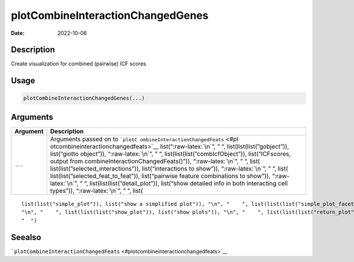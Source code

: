 ==================================
plotCombineInteractionChangedGenes
==================================

:Date: 2022-10-06

.. role:: raw-latex(raw)
   :format: latex
..

Description
===========

Create visualization for combined (pairwise) ICF scores

Usage
=====

.. code:: r

   plotCombineInteractionChangedGenes(...)

Arguments
=========

+-------------------------------+--------------------------------------+
| Argument                      | Description                          |
+===============================+======================================+
| ``...``                       | Arguments passed on to               |
|                               | ```plotC                             |
|                               | ombineInteractionChangedFeats`` <#pl |
|                               | otcombineinteractionchangedfeats>`__ |
|                               | list(“:raw-latex:`\n`”, ” “,         |
|                               | list(list(list(”gobject”)),          |
|                               | list(“giotto object”)),              |
|                               | “:raw-latex:`\n`”, ” “,              |
|                               | list(list(list(”combIcfObject”)),    |
|                               | list(“ICFscores, output from         |
|                               | combineInteractionChangedFeats()”)), |
|                               | “:raw-latex:`\n`”, ” “,              |
|                               | list(                                |
|                               | list(list(”selected_interactions”)), |
|                               | list(“interactions to show”)),       |
|                               | “:raw-latex:`\n`”, ” “,              |
|                               | list(                                |
|                               | list(list(”selected_feat_to_feat”)), |
|                               | list(“pairwise feature combinations  |
|                               | to show”)), “:raw-latex:`\n`”, ” “,  |
|                               | list(list(list(”detail_plot”)),      |
|                               | list(“show detailed info in both     |
|                               | interacting cell types”)),           |
|                               | “:raw-latex:`\n`”, ” “, list(        |
+-------------------------------+--------------------------------------+

::

   list(list("simple_plot")), list("show a simplified plot")), "\n", "    ", list(list(list("simple_plot_facet")), list("facet on interactions or feats with simple plot")), "\n", "    ", list(list(list("facet_scales")), list("ggplot facet scales paramter")), "\n", "    ", list(list(list("facet_ncol")), list("ggplot facet ncol parameter")), "\n", "    ", list(list(list("facet_nrow")), list("ggplot facet nrow parameter")), "\n", "    ", list(list(list("colors")), list("vector with two colors to use")), 
   "\n", "    ", list(list(list("show_plot")), list("show plots")), "\n", "    ", list(list(list("return_plot")), list("return plotting object")), "\n", "    ", list(list(list("save_plot")), list("directly save the plot [boolean]")), "\n", "    ", list(list(list("save_param")), list("list of saving parameters from ", list(list("all_plots_save_function")))), "\n", "    ", list(list(list("default_save_name")), list("default save name for saving, don't change, change save_name in save_param")), "\n", 
   "  ")

Seealso
=======

```plotCombineInteractionChangedFeats`` <#plotcombineinteractionchangedfeats>`__
